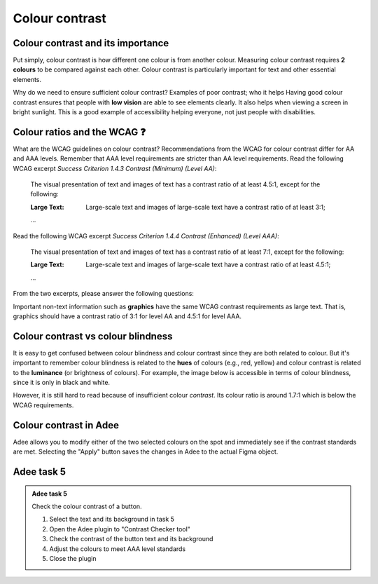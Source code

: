 
.. raw:: html

   <script id="pagemeta" type="application/json">
     { "ebook": "scaffolding", "component": "colour-contrast" } 
   </script>


Colour contrast
::::::::::::::::::::::::::::::::

-------------------------------------
Colour contrast and its importance
-------------------------------------

Put simply, colour contrast is how different one colour is from another colour.
Measuring colour contrast requires **2 colours** to be compared against each other.
Colour contrast is particularly important for text and other essential elements.

.. image:: Images/contrast-quiz.png
   :alt: Two pale yellow rectangles with text, the left with light coloured text and the right with darker coloured text
   :width: 15cm
   :align: center

.. raw:: html


		  <div class="admonition attention">
          <div class="mcq">
		  <p class="admonition-title">MCQ</p>
                <p>Which of these colour pairings has higher colour contrast?</p>
		<form name=Q1 id="Q1" data-component="colour-contrast">
		<input type="checkbox" id="Q1A1" value=""><label for="Q1A1">Image 1</label> <span id="Q1A1-feedback"> </span><br> 		<input type="checkbox" id="Q1A2" value="correct"><label for="Q1A2">Image 2</label> <span id="Q1A2-feedback"> </span><br> 
                <input type="button" value="Check" onclick="sendmcq('Q1')"><br>
		</form>
		<script id="Q1-answers" type="application/json"> 
		[ 	{ "ansid":"Q1A1", "answer": "Image 1", "feedback": "Incorrect.", "result": ""  } ,	{ "ansid":"Q1A2", "answer": "Image 2", "feedback": "That's right!", "result": "correct"  } 
	]
	</script>

	</div>
	</div>

Why do we need to ensure sufficient colour contrast? Examples of poor contrast; who it helps
Having good colour contrast ensures that people with **low vision** are able to see elements clearly.
It also helps when viewing a screen in bright sunlight.
This is a good example of accessibility helping everyone, not just people with disabilities.

-----------------------------
Colour ratios and the WCAG ❓
-----------------------------

What are the WCAG guidelines on colour contrast?
Recommendations from the WCAG for colour contrast differ for AA and AAA levels.
Remember that AAA level requirements are stricter than AA level requirements.
Read the following WCAG excerpt *Success Criterion 1.4.3 Contrast (Minimum) (Level AA)*:

    The visual presentation of text and images of text has a contrast ratio of at least 4.5:1, except for the following:

    :Large Text: Large-scale text and images of large-scale text have a contrast ratio of at least 3:1;

    ...

Read the following WCAG excerpt *Success Criterion 1.4.4 Contrast (Enhanced) (Level AAA)*:

    The visual presentation of text and images of text has a contrast ratio of at least 7:1, except for the following:

    :Large Text: Large-scale text and images of large-scale text have a contrast ratio of at least 4.5:1;

    ...

From the two excerpts, please answer the following questions:

.. raw:: html


		  <div class="admonition attention">
          <div class="mcq">
		  <p class="admonition-title">MCQ</p>
                <p>From the WCAG, 3:1 is the minimum colour ratio requirement for:</p>
		<form name=Q2 id="Q2" data-component="colour-contrast">
		<input type="checkbox" id="Q2A1" value="correct"><label for="Q2A1">Large text (level AA)</label> <span id="Q2A1-feedback"> </span><br> 		<input type="checkbox" id="Q2A2" value=""><label for="Q2A2">Normal text (level AAA)</label> <span id="Q2A2-feedback"> </span><br> 		<input type="checkbox" id="Q2A3" value=""><label for="Q2A3">Normal text (level AA) and large text (level AAA)</label> <span id="Q2A3-feedback"> </span><br> 
                <input type="button" value="Check" onclick="sendmcq('Q2')"><br>
		</form>
		<script id="Q2-answers" type="application/json"> 
		[ 	{ "ansid":"Q2A1", "answer": "Large text (level AA)", "feedback": "That's right!", "result": "correct"  } ,	{ "ansid":"Q2A2", "answer": "Normal text (level AAA)", "feedback": "Incorrect.", "result": ""  } ,	{ "ansid":"Q2A3", "answer": "Normal text (level AA) and large text (level AAA)", "feedback": "Incorrect.", "result": ""  } 
	]
	</script>

	</div>
	</div>

.. raw:: html


		  <div class="admonition attention">
          <div class="mcq">
		  <p class="admonition-title">MCQ</p>
                <p>From the WCAG, 4.5:1 is the minimum colour ratio requirement for:</p>
		<form name=Q3 id="Q3" data-component="colour-contrast">
		<input type="checkbox" id="Q3A1" value=""><label for="Q3A1">Large text (level AA)</label> <span id="Q3A1-feedback"> </span><br> 		<input type="checkbox" id="Q3A2" value=""><label for="Q3A2">Normal text (level AAA)</label> <span id="Q3A2-feedback"> </span><br> 		<input type="checkbox" id="Q3A3" value="correct"><label for="Q3A3">Normal text (level AA) and large text (level AAA)</label> <span id="Q3A3-feedback"> </span><br> 
                <input type="button" value="Check" onclick="sendmcq('Q3')"><br>
		</form>
		<script id="Q3-answers" type="application/json"> 
		[ 	{ "ansid":"Q3A1", "answer": "Large text (level AA)", "feedback": "Incorrect.", "result": ""  } ,	{ "ansid":"Q3A2", "answer": "Normal text (level AAA)", "feedback": "Incorrect.", "result": ""  } ,	{ "ansid":"Q3A3", "answer": "Normal text (level AA) and large text (level AAA)", "feedback": "That's right!", "result": "correct"  } 
	]
	</script>

	</div>
	</div>

.. raw:: html


		  <div class="admonition attention">
          <div class="mcq">
		  <p class="admonition-title">MCQ</p>
                <p>From the WCAG, 7:1 is the minimum colour ratio requirement for:</p>
		<form name=Q4 id="Q4" data-component="colour-contrast">
		<input type="checkbox" id="Q4A1" value=""><label for="Q4A1">Large text (level AA)</label> <span id="Q4A1-feedback"> </span><br> 		<input type="checkbox" id="Q4A2" value="correct"><label for="Q4A2">Normal text (level AAA)</label> <span id="Q4A2-feedback"> </span><br> 		<input type="checkbox" id="Q4A3" value=""><label for="Q4A3">Normal text (level AA) and large text (level AAA)</label> <span id="Q4A3-feedback"> </span><br> 
                <input type="button" value="Check" onclick="sendmcq('Q4')"><br>
		</form>
		<script id="Q4-answers" type="application/json"> 
		[ 	{ "ansid":"Q4A1", "answer": "Large text (level AA)", "feedback": "Incorrect.", "result": ""  } ,	{ "ansid":"Q4A2", "answer": "Normal text (level AAA)", "feedback": "That's right!", "result": "correct"  } ,	{ "ansid":"Q4A3", "answer": "Normal text (level AA) and large text (level AAA)", "feedback": "Incorrect.", "result": ""  } 
	]
	</script>

	</div>
	</div>

Important non-text information such as **graphics** have the same WCAG contrast requirements as large text.
That is, graphics should have a contrast ratio of 3:1 for level AA and 4.5:1 for level AAA.

-----------------------------------
Colour contrast vs colour blindness
-----------------------------------

It is easy to get confused between colour blindness and colour contrast since they are both related to colour.
But it's important to remember colour blindness is related to the **hues** of colours (e.g., red, yellow) and colour contrast is related to the **luminance** (or brightness of colours).
For example, the image below is accessible in terms of colour blindness, since it is only in black and white.

.. image:: Images/dark-text.png
   :alt: Grey text "Some text on a dark background" on a darker grey background
   :width: 7cm
   :align: center

However, it is still hard to read because of insufficient colour *contrast*.
Its colour ratio is around 1.7:1 which is below the WCAG requirements.

------------------------
Colour contrast in Adee
------------------------

Adee allows you to modify either of the two selected colours on the spot and immediately see if the contrast standards are met.
Selecting the "Apply" button saves the changes in Adee to the actual Figma object.

-----------
Adee task 5
-----------

.. admonition:: Adee task 5

     Check the colour contrast of a button.

     1. Select the text and its background in task 5
     2. Open the Adee plugin to "Contrast Checker tool"
     3. Check the contrast of the button text and its background
     4. Adjust the colours to meet AAA level standards
     5. Close the plugin

.. raw:: html

   <div class="admonition-adee-task-likert admonition"><br>
   <div class="likert">
   <p class="admonition-title">Adee task rating</p>
   Rate the difficulty of Adee task 5
   <form id = "C5" data-component="colour-contrast">
      Extremely difficult
   <input type="radio" name="C5" id="C5A1">
   <input type="radio" name="C5" id="C5A2">
   <input type="radio" name="C5" id="C5A3">
   <input type="radio" name="C5" id="C5A4">
   <input type="radio" name="C5" id="C5A5">
   <input type="radio" name="C5" id="C5A6">
   <input type="radio" name="C5" id="C5A7">
   Extremely easy
   <input type="button" value="Submit" onclick="sendlikseven('C5','colour-contrast')"><br>
   </form>
   </div>
   </div>


.. raw:: html

   <div class="admonition caution"><br>
   <div class="likert">
   <p class="admonition-title">Knowledge self-rating</p>
   How well do you understand colour contrast?
   <form id = "C6" data-component="colour-contrast">
      Never heard of it
   <input type="radio" name="C6" id="C6A1">
   <input type="radio" name="C6" id="C6A2">
   <input type="radio" name="C6" id="C6A3">
   <input type="radio" name="C6" id="C6A4">
   <input type="radio" name="C6" id="C6A5">
   Could explain it to a friend
   <input type="button" value="Submit" onclick="sendlik('C6','colour-contrast')"><br>
   </form>
   </div>
   </div>


